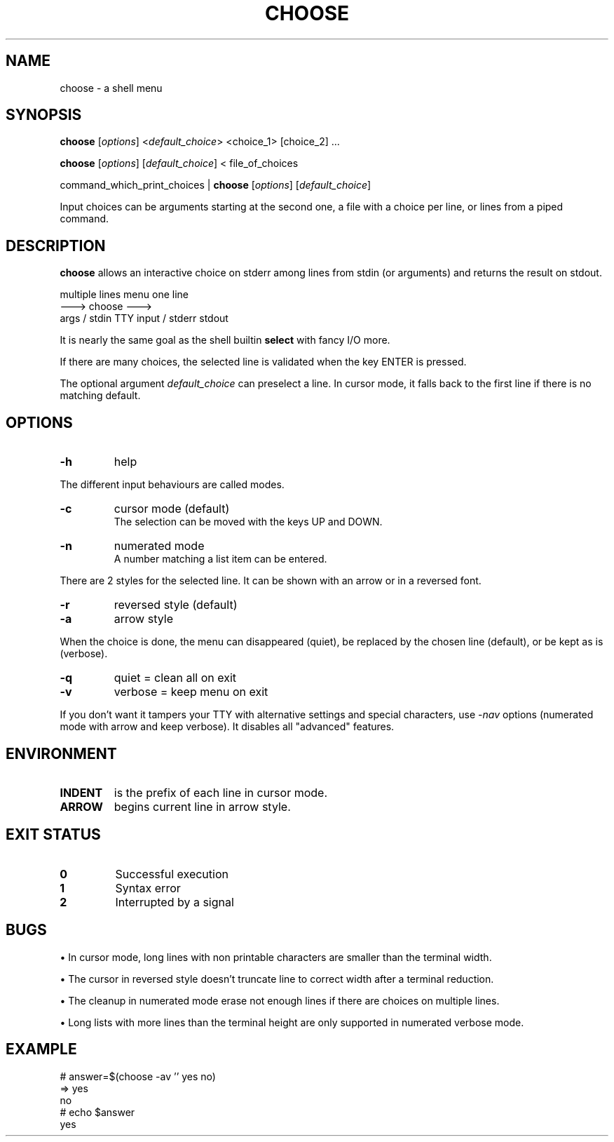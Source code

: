 .TH CHOOSE 1 2012-01-23 "" "User Commands"

.SH NAME
choose \- a shell menu

.SH SYNOPSIS

.B choose
.RI [ options ]
.RI < default_choice >
<choice_1> [choice_2] ...

.B choose
.RI [ options ]
.RI [ default_choice ]
< file_of_choices

command_which_print_choices |
.B choose
.RI [ options ]
.RI [ default_choice ]

Input choices can be arguments starting at the second one, a file with a choice per line, or lines from a piped command.

.SH DESCRIPTION

.B choose
allows an interactive choice on stderr among lines from stdin (or arguments) and returns the result on stdout.

            multiple lines            menu            one line
                           --->      choose      --->
             args / stdin      TTY input / stderr      stdout

It is nearly the same goal as the shell builtin
.B select
with fancy I/O more.

If there are many choices, the selected line is validated when the key ENTER is pressed.

The optional argument
.I default_choice
can preselect a line.
In cursor mode, it falls back to the first line if there is no matching default.

.SH OPTIONS
.TP
.B -h
help
.P
The different input behaviours are called modes.
.TP
.B -c
cursor mode (default)
.br
The selection can be moved with the keys UP and DOWN.
.TP
.B -n
numerated mode
.br
A number matching a list item can be entered.
.P
There are 2 styles for the selected line. It can be shown with an arrow or in a reversed font.
.TP
.B -r
reversed style (default)
.TP
.B -a
arrow style
.P
When the choice is done, the menu can disappeared (quiet), be replaced by the chosen line (default), or be kept as is (verbose).
.TP
.B -q
quiet = clean all on exit
.TP
.B -v
verbose = keep menu on exit
.P
If you don't want it tampers your TTY with alternative settings and special characters, use
.RI - nav
options (numerated mode with arrow and keep verbose). It disables all "advanced" features.

.SH ENVIRONMENT
.TP
.B INDENT
is the prefix of each line in cursor mode.
.TP
.B ARROW
begins current line in arrow style.

.SH EXIT STATUS
.TP
.B 0
Successful execution
.TP
.B 1
Syntax error
.TP
.B 2
Interrupted by a signal

.SH BUGS

\(bu In cursor mode, long lines with non printable characters are smaller than the terminal width.

\(bu The cursor in reversed style doesn't truncate line to correct width after a terminal reduction.

\(bu The cleanup in numerated mode erase not enough lines if there are choices on multiple lines.

\(bu Long lists with more lines than the terminal height are only supported in numerated verbose mode.

.SH EXAMPLE
.nf \f(CW
# answer=$(choose -av '' yes no)
=>  yes
    no
# echo $answer
yes
.fi
